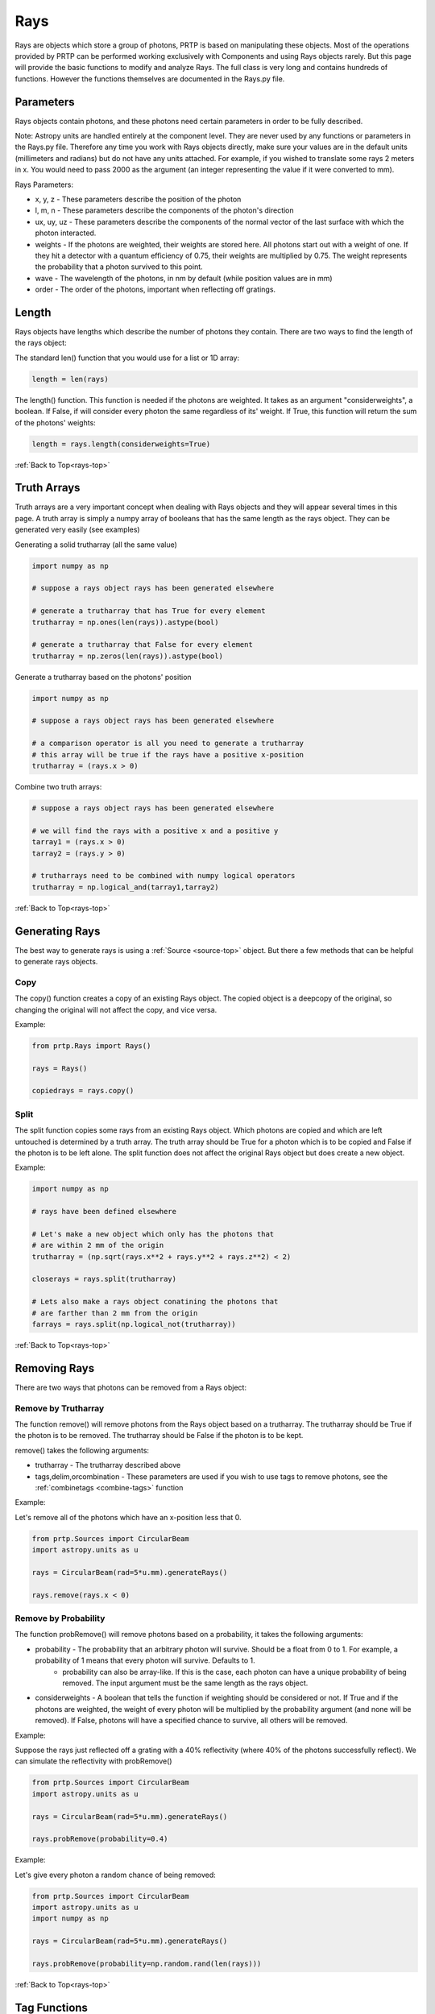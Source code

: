 
.. _rays-top:

Rays
===================

Rays are objects which store a group of photons, PRTP is based on manipulating these objects. Most of the operations provided by PRTP can be performed working exclusively with Components and using Rays objects rarely. But this page will provide the basic functions to modify and analyze Rays. The full class is very long and contains hundreds of functions. However the functions themselves are documented in the Rays.py file.

Parameters
-----------

Rays objects contain photons, and these photons need certain parameters in order to be fully described.

Note: Astropy units are handled entirely at the component level. They are never used by any functions or parameters in the Rays.py file. Therefore any time you work with Rays objects directly, make sure your values are in the default units (millimeters and radians) but do not have any units attached. For example, if you wished to translate some rays 2 meters in x. You would need to pass 2000 as the argument (an integer representing the value if it were converted to mm).

Rays Parameters:

* x, y, z - These parameters describe the position of the photon
* l, m, n - These parameters describe the components of the photon's direction
* ux, uy, uz - These parameters describe the components of the normal vector of the last surface with which the photon interacted.
* weights - If the photons are weighted, their weights are stored here. All photons start out with a weight of one. If they hit a detector with a quantum efficiency of 0.75, their weights are multiplied by 0.75. The weight represents the probability that a photon survived to this point.
* wave - The wavelength of the photons, in nm by default (while position values are in mm)
* order - The order of the photons, important when reflecting off gratings.

Length
--------

Rays objects have lengths which describe the number of photons they contain. There are two ways to find the length of the rays object:

The standard len() function that you would use for a list or 1D array:

.. code-block:: python

   length = len(rays)

The length() function. This function is needed if the photons are weighted. It takes as an argument "considerweights", a boolean. If False, if will consider every photon the same regardless of its' weight. If True, this function will return the sum of the photons' weights:

.. code-block:: python

   length = rays.length(considerweights=True)

:ref:`Back to Top<rays-top>`

Truth Arrays
--------------

Truth arrays are a very important concept when dealing with Rays objects and they will appear several times in this page. A truth array is simply a numpy array of booleans that has the same length as the rays object. They can be generated very easily (see examples)

Generating a solid trutharray (all the same value)

.. code-block:: python

   import numpy as np

   # suppose a rays object rays has been generated elsewhere

   # generate a trutharray that has True for every element
   trutharray = np.ones(len(rays)).astype(bool)

   # generate a trutharray that False for every element
   trutharray = np.zeros(len(rays)).astype(bool)

Generate a trutharray based on the photons' position

.. code-block:: python

   import numpy as np

   # suppose a rays object rays has been generated elsewhere

   # a comparison operator is all you need to generate a trutharray
   # this array will be true if the rays have a positive x-position
   trutharray = (rays.x > 0)

Combine two truth arrays:

.. code-block:: python

   # suppose a rays object rays has been generated elsewhere

   # we will find the rays with a positive x and a positive y
   tarray1 = (rays.x > 0)
   tarray2 = (rays.y > 0)

   # trutharrays need to be combined with numpy logical operators
   trutharray = np.logical_and(tarray1,tarray2)

:ref:`Back to Top<rays-top>`

Generating Rays
-------------------

The best way to generate rays is using a :ref:`Source <source-top>` object. But there a few methods that can be helpful to generate rays objects.

Copy
*******

The copy() function creates a copy of an existing Rays object. The copied object is a deepcopy of the original, so changing the original will not affect the copy, and vice versa.

Example:

.. code-block:: python

   from prtp.Rays import Rays()

   rays = Rays()

   copiedrays = rays.copy()

Split
*******

The split function copies some rays from an existing Rays object. Which photons are copied and which are left untouched is determined by a truth array. The truth array should be True for a photon which is to be copied and False if the photon is to be left alone. The split function does not affect the original Rays object but does create a new object.

Example:

.. code-block:: python

   import numpy as np

   # rays have been defined elsewhere

   # Let's make a new object which only has the photons that
   # are within 2 mm of the origin
   trutharray = (np.sqrt(rays.x**2 + rays.y**2 + rays.z**2) < 2)

   closerays = rays.split(trutharray)

   # Lets also make a rays object conatining the photons that
   # are farther than 2 mm from the origin
   farrays = rays.split(np.logical_not(trutharray)) 

:ref:`Back to Top<rays-top>`

Removing Rays
--------------

There are two ways that photons can be removed from a Rays object:

Remove by Trutharray
***********************

The function remove() will remove photons from the Rays object based on a trutharray. The trutharray should be True if the photon is to be removed. The trutharray should be False if the photon is to be kept.

remove() takes the following arguments:

* trutharray - The trutharray described above
* tags,delim,orcombination - These parameters are used if you wish to use tags to remove photons, see the :ref:`combinetags <combine-tags>` function

Example:

Let's remove all of the photons which have an x-position less that 0.

.. code-block:: python

   from prtp.Sources import CircularBeam
   import astropy.units as u

   rays = CircularBeam(rad=5*u.mm).generateRays()

   rays.remove(rays.x < 0)

Remove by Probability
**********************

The function probRemove() will remove photons based on a probability, it takes the following arguments:

* probability - The probability that an arbitrary photon will survive. Should be a float from 0 to 1. For example, a probability of 1 means that every photon will survive. Defaults to 1.
   * probability can also be array-like. If this is the case, each photon can have a unique probability of being removed. The input argument must be the same length as the rays object.
* considerweights - A boolean that tells the function if weighting should be considered or not. If True and if the photons are weighted, the weight of every photon will be multiplied by the probability argument (and none will be removed). If False, photons will have a specified chance to survive, all others will be removed.

Example:

Suppose the rays just reflected off a grating with a 40% reflectivity (where 40% of the photons successfully reflect). We can simulate the reflectivity with probRemove()

.. code-block:: python

   from prtp.Sources import CircularBeam
   import astropy.units as u

   rays = CircularBeam(rad=5*u.mm).generateRays()

   rays.probRemove(probability=0.4)

Example:

Let's give every photon a random chance of being removed:

.. code-block:: python

   from prtp.Sources import CircularBeam
   import astropy.units as u
   import numpy as np

   rays = CircularBeam(rad=5*u.mm).generateRays()

   rays.probRemove(probability=np.random.rand(len(rays)))

:ref:`Back to Top<rays-top>`

Tag Functions
----------------

Tags allow the user to separate photons into groups within a Rays object. Tags are essentially trutharrays which specify which photons in a Rays object are part of a certain tag.

Add Tag
*********

The addTag() function adds a tag to the specified rays object. It takes two arguments:

* tagname - A string which will be used to refer to the tag in the future. The string is case-sensitive and cannot start with the characters "~" or "!", as these have special meanings in the :ref:`combineTags <combine-tags>` function.
* trutharray - A truth array that is the same length as the Rays object. All photons given a value of True will be grouped together while all the photons given a value of False will be put into a separate group.

Note that "grouping" the photons in this manner has no immediate effect, but makes it easier to focus on a certain group in the future.

Example:

Suppose we have a Rays object called "rays". These photons have been traced to a Combination of two Gratings. One grating has a negative x-position while the other has a positive x-position. We wish to know which rays are on the negative x grating. We can use a tag to do this:

.. code-block:: python

   rays.addTag('Neg-x Grating',(rays.x < 0))

If in the future you only with to look at the photons which were traced to the positive x grating, you can use the syntax:

.. code-block:: python

   pos_x_rays = rays.copy().remove(tags='Neg-x Grating')

Note that the above code removed all the photons which had a value of True for the tag, thus leaving only the photons on the positive x grating. 
Also note the call to copy(), this was done so the original rays object would not be modified by our accessing the negative x photons.

Get Tag
**********

This function will return the trutharray for a given tag. The getTag() function takes one argument:

* tagname - The name of the tag you wish to view. If the tag does not exist in this Rays object, getTag() will return None.

Print Tags
************

If you wish to see what tags have been defined for a certain Rays object, the function printTags() takes no arguments and will print out the names of all tags for this Rays object.

.. _combine-tags:

Combining Tags
***************

The combineTags() function allows the user to combine the trutharrays from several tags into a single trutharray that can be passed to a function like remove(). combineTags() takes the following arguments:

* tags - A string of a list of strings. If this argument is a list of strings, each element should be the name of a tag you wish to combine. If it is a single string, it must contain the names of all the tags separated by a delimiting character. 
   * For example, the tags "x", "y", and "z" could be passed as the tags argument in the list ["x", "y", "z"] or the string "x.y.z" with a delimiting character ".".
* delim - The delimiting character, used if the tags argument is a string. Defaults to None.
* orcombination - A boolean. The trutharrays can be combined in one of two ways. If orcombination is True, a value of True will be output for a photon if at least one tag has a value of True for that photon. If orcombination is False, a value of True will be output for a photon if every tag has a value of True for that photon. So this argument specifies whether the trutharrays will be combined with a logical_or or a logical_and. Defaults to True.

If you want to invert a tag (that is, use the logical_not of a trutharray), you can specify the name of a tag starting with one of the characters "~" or "!". For example, if you wished to combine the tags "x", "y", and "z", but wished to invert the trutharray of y, you could pass ["x","~y","z"] to tags. Or you could pass "x-!y-z" to tags and "-" to delim. 

:ref:`Back to Top<rays-top>`

Analysis Functions
---------------------

These functions allow you analyze the Rays in different ways. The most commonly used ones are listed on this page:

Centroid
**********

The centroid() function takes no arguments and returns the x and y positions of the centroid of the rays. That is, it returns the average x and y positions for the photons.

Example:

.. code-block:: python

   # rays has been defined elsewhere

   x, y = rays.centroid()

Half-Power Diameter
********************

The function hpd() calculates the mean radii from the centroid

The function hpdY() calculates the half-power diameter in the y-direction

Both functions take no arguments


Spectral Resolution
*********************

The function spectralResolution() takes no arguments and calculates the spectral resolution of the rays according to the following formula:

.. math::

   res = \mid \frac{\mu_x}{FWHM_x} \mid = \mid \frac{\mu_x}{\sigma_x * 2.355} \mid

Where mu and sigma represent the mean and standard deviation of the rays' x-positions, respectively.

Full-Width at Half-Maximum
******************************

The function fwhm() calculates the full-width at half-max of distribution of one of the photons' parameters. fwhm() takes one argument:

* param - The parameter for which you would like to calculate the FWHM. A string which defaults to 'x'.
   * param can have values x, y, z, l, m, n, ux, uy, or uz

The fwhm is calculated using a Gaussian approximation. So for some parameter k, the fwhm of k is calculated:

.. math::

   fwhm_k = \sigma_k * 2.355

Where sigma is the standard deviation of the k-values for each photon.

Example:

.. code-block:: python

   # rays has been defined elsewhere

   # Calculate the FWHM of the distribution of ray z-positions
   z = rays.fwhm(param='z') 

:ref:`Back to Top<rays-top>`

Graphing Functions
----------------------

These functions plot the rays so they can be analyzed visually. The three types of plots are histograms, 2D scatterplots, and 3D scatterplots. A histogram requires one parameter input, while a 2D scatterplot requires two parameters (for the x and y axes). The 3D scatterplot is more contrained in the parameters it can use. The full parameter list is given below:

* x - The x-position of the photons
* y - The y-position of the photons
* z - The z-position of the photons
* l - The x-component of the photons' direction vectors
* m - The y-component of the photons' direction vectors
* n - The z-component of the photons' direction vectors
* ux - The x-component of the normal vector of the previous surface
* uy - The y-component of the normal vector of the previous surface
* uz - The z-component of the normal vector of the previous surface
* 'pos' or 'position' + - The distance of the photons from the origin 
* 'dir' or 'direction' + - The magnitude of the photons' direction vectors
* 'normal' or 'surfacenormal' + - The magnitude of the normal vectors of the previous surface

Note: The parameters with a + symbol are those that can be used in a 3D scatterplot, though only one parameter can be specified per plot.

Each function has additional arguments that follow the arguments in matplotlibs hist and scatter function.

:ref:`Back to Top<rays-top>`

Examples
***********


Histogram
^^^^^^^^^^^^

.. code-block:: python

   from prtp.Sources import CircularBeam
   import astropy.units as u

   rays = CircularBeam(rad=5*u.mm).generateRays()

   # Graph the distance from the center of the rays
   rays.histogram(param='pos',bins='auto')

.. figure:: ../images/rays_hist_example.png


2D Scatter Plot
^^^^^^^^^^^^^^^^^

.. code-block:: python

   from prtp.Sources import CircularBeam
   import astropy.units as u

   rays = CircularBeam(rad=5*u.mm).generateRays()

   rays.scatter2d(horiz='x',vert='y',marker='+',s=50.)

.. figure:: ../images/rays_scatter2d_example.png

3D Scatter Plot:
^^^^^^^^^^^^^^^^^^^^^^

.. code-block:: python

   from prtp.Sources import PointSource
   from prtp.CollimatorPlate import CollimatorPlate
   import astropy.units as u

   rays = PointSource(ang=5*u.deg).generateRays()

   c = CollimatorPlate(z=10*u.mm)
   c.unitrotate(theta=10*u.deg,axis=2)
   c.trace(rays)
   rays.reflect()

   # The c argument allows us to color the rays based on
   # another parameter
   rays.scatter3d(type='pos',c=rays.m)

.. figure:: ../images/rays_scatter3d_example.png

Note that a colorbar is created automatically when the c argument is specified

:ref:`Back to Top<rays-top>`







